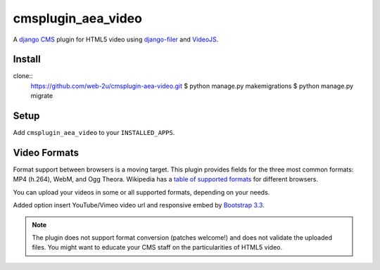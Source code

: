 cmsplugin_aea_video
===================

A `django CMS`_ plugin for HTML5 video using `django-filer`_ and `VideoJS`_.

Install
-------
clone::
	https://github.com/web-2u/cmsplugin-aea-video.git
	$ python manage.py makemigrations
	$ python manage.py migrate

Setup
-----
Add ``cmsplugin_aea_video`` to your ``INSTALLED_APPS``.

Video Formats
-------------

Format support between browsers is a moving target.
This plugin provides fields
for the three most common formats: MP4 (h.264), WebM, and Ogg Theora.
Wikipedia has a `table of supported formats`_ for different browsers.

You can upload your videos in some or all supported formats, depending on your
needs.

Added option insert YouTube/Vimeo video url and  responsive embed by `Bootstrap 3.3`_.

.. note::

	The plugin does not support format conversion (patches welcome!) and does
	not validate the uploaded files. You might want to educate your CMS staff
	on the particularities of HTML5 video.



.. _django CMS: https://github.com/divio/django-cms
.. _django-filer: https://github.com/stefanfoulis/django-filer
.. _VideoJS: http://www.videojs.com
.. _table of supported formats: http://en.wikipedia.org/wiki/HTML5_video#Table
.. _Bootstrap 3.3: http://getbootstrap.com/components/#responsive-embed
